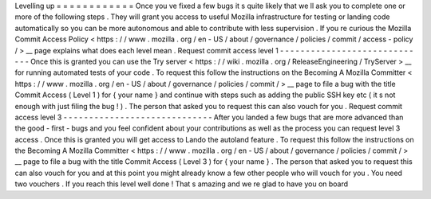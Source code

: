 Levelling
up
=
=
=
=
=
=
=
=
=
=
=
=
Once
you
ve
fixed
a
few
bugs
it
s
quite
likely
that
we
ll
ask
you
to
complete
one
or
more
of
the
following
steps
.
They
will
grant
you
access
to
useful
Mozilla
infrastructure
for
testing
or
landing
code
automatically
so
you
can
be
more
autonomous
and
able
to
contribute
with
less
supervision
.
If
you
re
curious
the
Mozilla
Commit
Access
Policy
<
https
:
/
/
www
.
mozilla
.
org
/
en
-
US
/
about
/
governance
/
policies
/
commit
/
access
-
policy
/
>
__
page
explains
what
does
each
level
mean
.
Request
commit
access
level
1
-
-
-
-
-
-
-
-
-
-
-
-
-
-
-
-
-
-
-
-
-
-
-
-
-
-
-
-
-
Once
this
is
granted
you
can
use
the
Try
server
<
https
:
/
/
wiki
.
mozilla
.
org
/
ReleaseEngineering
/
TryServer
>
__
for
running
automated
tests
of
your
code
.
To
request
this
follow
the
instructions
on
the
Becoming
A
Mozilla
Committer
<
https
:
/
/
www
.
mozilla
.
org
/
en
-
US
/
about
/
governance
/
policies
/
commit
/
>
__
page
to
file
a
bug
with
the
title
Commit
Access
(
Level
1
)
for
{
your
name
}
and
continue
with
steps
such
as
adding
the
public
SSH
key
etc
(
it
s
not
enough
with
just
filing
the
bug
!
)
.
The
person
that
asked
you
to
request
this
can
also
vouch
for
you
.
Request
commit
access
level
3
-
-
-
-
-
-
-
-
-
-
-
-
-
-
-
-
-
-
-
-
-
-
-
-
-
-
-
-
-
After
you
landed
a
few
bugs
that
are
more
advanced
than
the
good
-
first
-
bugs
and
you
feel
confident
about
your
contributions
as
well
as
the
process
you
can
request
level
3
access
.
Once
this
is
granted
you
will
get
access
to
Lando
the
autoland
feature
.
To
request
this
follow
the
instructions
on
the
Becoming
A
Mozilla
Committer
<
https
:
/
/
www
.
mozilla
.
org
/
en
-
US
/
about
/
governance
/
policies
/
commit
/
>
__
page
to
file
a
bug
with
the
title
Commit
Access
(
Level
3
)
for
{
your
name
}
.
The
person
that
asked
you
to
request
this
can
also
vouch
for
you
and
at
this
point
you
might
already
know
a
few
other
people
who
will
vouch
for
you
.
You
need
two
vouchers
.
If
you
reach
this
level
well
done
!
That
s
amazing
and
we
re
glad
to
have
you
on
board
